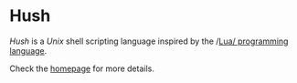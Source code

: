 #+html: <img src="images/logo.png" alt="Logo" align="right" width="125">

* Hush
  /Hush/ is a /Unix/ shell scripting language inspired by the /[[http://www.lua.org/][Lua/ programming
  language]].

  Check the [[https://hush-shell.github.io][homepage]] for more details.

